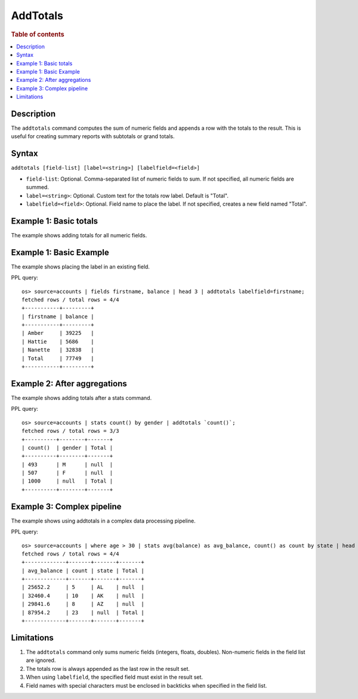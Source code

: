 ==========
AddTotals
==========

.. rubric:: Table of contents

.. contents::
   :local:
   :depth: 2

Description
===========

The ``addtotals`` command computes the sum of numeric fields and appends a row with the totals to the result. This is useful for creating summary reports with subtotals or grand totals.

Syntax
======

``addtotals [field-list] [label=<string>] [labelfield=<field>]``

* ``field-list``: Optional. Comma-separated list of numeric fields to sum. If not specified, all numeric fields are summed.
* ``label=<string>``: Optional. Custom text for the totals row label. Default is "Total".  
* ``labelfield=<field>``: Optional. Field name to place the label. If not specified, creates a new field named "Total".

Example 1: Basic totals
=======================

The example shows adding totals for all numeric fields.



Example 1: Basic Example
=========================

The example shows placing the label in an existing field.

PPL query::

    os> source=accounts | fields firstname, balance | head 3 | addtotals labelfield=firstname;
    fetched rows / total rows = 4/4
    +-----------+---------+
    | firstname | balance |
    +-----------+---------+
    | Amber     | 39225   |
    | Hattie    | 5686    |
    | Nanette   | 32838   |
    | Total     | 77749   |
    +-----------+---------+

Example 2: After aggregations
=============================

The example shows adding totals after a stats command.

PPL query::

    os> source=accounts | stats count() by gender | addtotals `count()`;
    fetched rows / total rows = 3/3
    +----------+--------+-------+
    | count()  | gender | Total |
    +----------+--------+-------+
    | 493      | M      | null  |
    | 507      | F      | null  |
    | 1000     | null   | Total |
    +----------+--------+-------+

Example 3: Complex pipeline
===========================

The example shows using addtotals in a complex data processing pipeline.

PPL query::

    os> source=accounts | where age > 30 | stats avg(balance) as avg_balance, count() as count by state | head 3 | addtotals avg_balance, count;
    fetched rows / total rows = 4/4
    +-------------+-------+-------+-------+
    | avg_balance | count | state | Total |
    +-------------+-------+-------+-------+
    | 25652.2     | 5     | AL    | null  |
    | 32460.4     | 10    | AK    | null  |
    | 29841.6     | 8     | AZ    | null  |
    | 87954.2     | 23    | null  | Total |
    +-------------+-------+-------+-------+

Limitations
===========

1. The ``addtotals`` command only sums numeric fields (integers, floats, doubles). Non-numeric fields in the field list are ignored.

2. The totals row is always appended as the last row in the result set.

3. When using ``labelfield``, the specified field must exist in the result set.

4. Field names with special characters must be enclosed in backticks when specified in the field list.